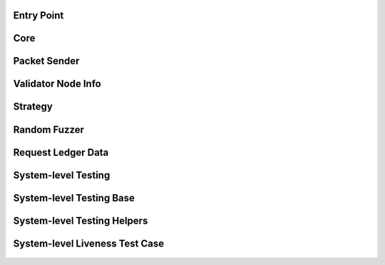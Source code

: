 ---------------
Entry Point
---------------

    .. automodule:: xrpl_controller.__main__
        :members:


-----
Core
-----

    .. automodule:: xrpl_controller.core
        :members:


-------------
Packet Sender
-------------

    .. automodule:: xrpl_controller.packet_server
        :members:

--------------------
Validator Node Info
--------------------

    .. automodule:: xrpl_controller.validator_node_info
        :members:


---------
Strategy
---------

    .. automodule:: xrpl_controller.strategies.strategy
        :members:


-------------
Random Fuzzer
-------------

    .. automodule:: xrpl_controller.strategies.random_fuzzer
        :members:


--------------------
Request Ledger Data
--------------------

    .. automodule:: xrpl_controller.request_ledger_data
        :members:


--------------------
System-level Testing
--------------------

    .. automodule:: tests.system_level.__main__
        :members:


-------------------------
System-level Testing Base
-------------------------

    .. automodule:: tests.system_level.base
        :members:


----------------------------
System-level Testing Helpers
----------------------------

    .. automodule:: tests.system_level.helper
        :members:


-------------------------------
System-level Liveness Test Case
-------------------------------

    .. automodule:: tests.system_level.test_liveness
        :members: